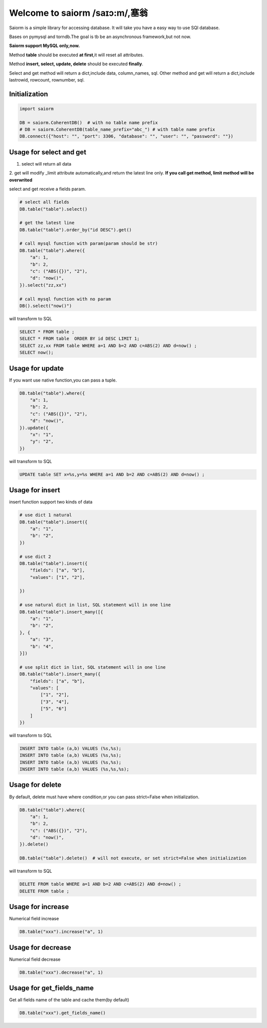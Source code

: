 Welcome to saiorm /saɪɔ:m/,塞翁
===============================

Saiorm is a simple library for accessing database.
It will take you have a easy way to use SQl database.

Bases on pymysql and torndb.The goal is tb be an asynchronous framework,but not now.

**Saiorm support MySQL only,now.**

Method **table** should be executed **at first**,it will reset all attributes.

Method **insert, select, update, delete** should be executed **finally**.

Select and get method will return a dict,include data, column_names, sql.
Other method and get will return a dict,include lastrowid, rowcount, rownumber, sql.

Initialization
~~~~~~~~~~~~~~

.. code:: python

    import saiorm

    DB = saiorm.CoherentDB()  # with no table name prefix
    # DB = saiorm.CoherentDB(table_name_prefix="abc_") # with table name prefix
    DB.connect({"host": "", "port": 3306, "database": "", "user": "", "password": ""})

Usage for select and get
~~~~~~~~~~~~~~~~~~~~~~~~

1. select will return all data
2. get will modify _limit attribute automatically,and return the latest line only.
**If you call get method, limit method will be overwrited**

select and get receive a fields param.

.. code:: python

    # select all fields
    DB.table("table").select()

    # get the latest line
    DB.table("table").order_by("id DESC").get()

    # call mysql function with param(param should be str)
    DB.table("table").where({
        "a": 1,
        "b": 2,
        "c": ("ABS({})", "2"),
        "d": "now()",
    }).select("zz,xx")

    # call mysql function with no param
    DB().select("now()")


will transform to SQL

.. code:: sql

    SELECT * FROM table ;
    SELECT * FROM table  ORDER BY id DESC LIMIT 1;
    SELECT zz,xx FROM table WHERE a=1 AND b=2 AND c=ABS(2) AND d=now() ;
    SELECT now();


Usage for update
~~~~~~~~~~~~~~~~

If you want use native function,you can pass a tuple.

.. code:: python

    DB.table("table").where({
        "a": 1,
        "b": 2,
        "c": ("ABS({})", "2"),
        "d": "now()",
    }).update({
        "x": "1",
        "y": "2",
    })


will transform to SQL

.. code:: sql

    UPDATE table SET x=%s,y=%s WHERE a=1 AND b=2 AND c=ABS(2) AND d=now() ;


Usage for insert
~~~~~~~~~~~~~~~~

insert function support two kinds of data

.. code:: python

    # use dict 1 natural
    DB.table("table").insert({
        "a": "1",
        "b": "2",
    })

    # use dict 2
    DB.table("table").insert({
        "fields": ["a", "b"],
        "values": ["1", "2"],

    })

    # use natural dict in list, SQL statement will in one line
    DB.table("table").insert_many([{
        "a": "1",
        "b": "2",
    }, {
        "a": "3",
        "b": "4",
    }])

    # use split dict in list, SQL statement will in one line
    DB.table("table").insert_many({
        "fields": ["a", "b"],
        "values": [
            ["1", "2"],
            ["3", "4"],
            ["5", "6"]
        ]
    })


will transform to SQL

.. code:: sql

    INSERT INTO table (a,b) VALUES (%s,%s);
    INSERT INTO table (a,b) VALUES (%s,%s);
    INSERT INTO table (a,b) VALUES (%s,%s);
    INSERT INTO table (a,b) VALUES (%s,%s,%s);


Usage for delete
~~~~~~~~~~~~~~~~

By default, delete must have where condition,or you can pass strict=False when initialization.

.. code:: python

    DB.table("table").where({
        "a": 1,
        "b": 2,
        "c": ("ABS({})", "2"),
        "d": "now()",
    }).delete()

    DB.table("table").delete()  # will not execute, or set strict=False when initialization

will transform to SQL

.. code:: sql

    DELETE FROM table WHERE a=1 AND b=2 AND c=ABS(2) AND d=now() ;
    DELETE FROM table ;

Usage for increase
~~~~~~~~~~~~~~~~

Numerical field increase

.. code:: sql

    DB.table("xxx").increase("a", 1)


Usage for decrease
~~~~~~~~~~~~~~~~

Numerical field decrease

.. code:: sql

    DB.table("xxx").decrease("a", 1)


Usage for get_fields_name
~~~~~~~~~~~~~~~~

Get all fields name of the table and cache them(by default)

.. code:: sql

    DB.table("xxx").get_fields_name()